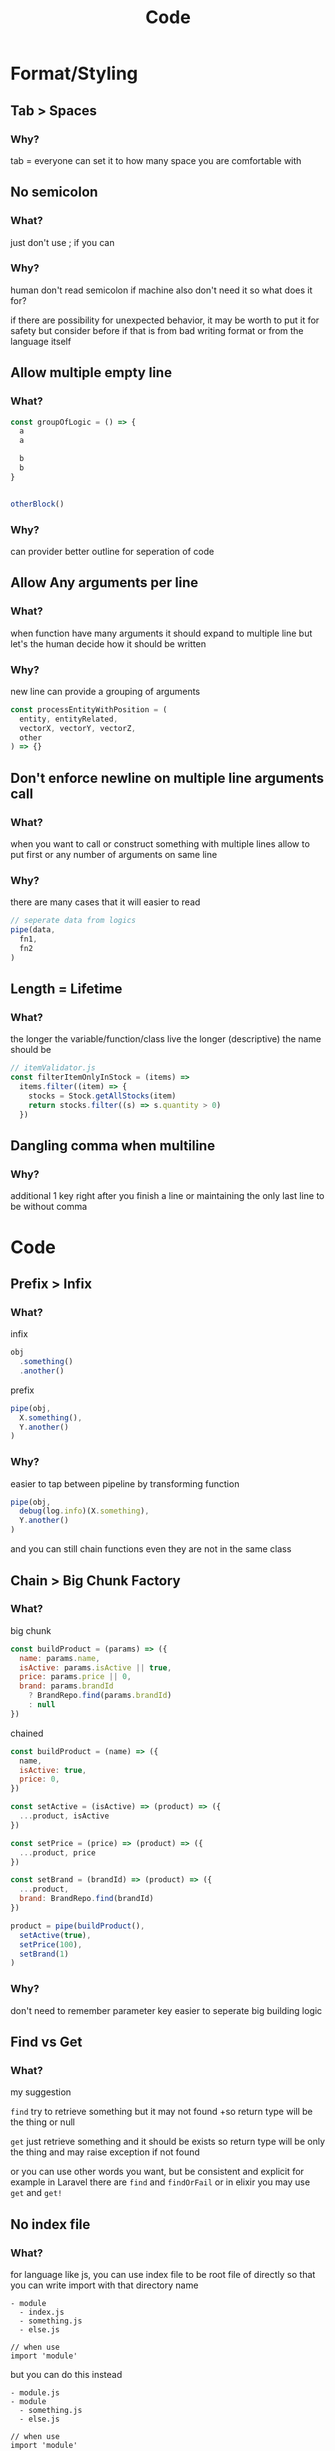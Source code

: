 #+TITLE: Code

* Format/Styling
** Tab > Spaces
*** Why?
tab = everyone can set it to how many space you are comfortable with

** No semicolon
*** What?
just don't use ; if you can

*** Why?
human don't read semicolon
if machine also don't need it so what does it for?

if there are possibility for unexpected behavior, it may be worth to put it for safety
but consider before if that is from bad writing format or from the language itself

** Allow multiple empty line
*** What?
#+begin_src js
const groupOfLogic = () => {
  a
  a

  b
  b
}


otherBlock()
#+end_src

*** Why?
can provider better outline for seperation of code

** Allow Any arguments per line
*** What?
when function have many arguments it should expand to multiple line
but let's the human decide how it should be written

*** Why?
new line can provide a grouping of arguments
  #+begin_src js
const processEntityWithPosition = (
  entity, entityRelated,
  vectorX, vectorY, vectorZ,
  other
) => {}
  #+end_src

** Don't enforce newline on multiple line arguments call
*** What?
when you want to call or construct something with multiple lines
allow to put first or any number of arguments on same line

*** Why?
there are many cases that it will easier to read

#+begin_src js
// seperate data from logics
pipe(data,
  fn1,
  fn2
)
#+end_src

** Length = Lifetime
*** What?
the longer the variable/function/class live the longer (descriptive) the name should be

#+begin_src js
// itemValidator.js
const filterItemOnlyInStock = (items) =>
  items.filter((item) => {
    stocks = Stock.getAllStocks(item)
    return stocks.filter((s) => s.quantity > 0)
  })
#+end_src

** Dangling comma when multiline
*** Why?
additional 1 key right after you finish a line
or
maintaining the only last line to be without comma

* Code
** Prefix > Infix
*** What?
infix
#+begin_src js
obj
  .something()
  .another()
#+end_src

prefix
#+begin_src js
pipe(obj,
  X.something(),
  Y.another()
)
#+end_src
*** Why?
easier to tap between pipeline by transforming function
#+begin_src js
pipe(obj,
  debug(log.info)(X.something),
  Y.another()
)
#+end_src

and you can still chain functions even they are not in the same class

** Chain > Big Chunk Factory
*** What?
big chunk
#+begin_src js
const buildProduct = (params) => ({
  name: params.name,
  isActive: params.isActive || true,
  price: params.price || 0,
  brand: params.brandId
    ? BrandRepo.find(params.brandId)
    : null
})
#+end_src

chained
#+begin_src js
const buildProduct = (name) => ({
  name,
  isActive: true,
  price: 0,
})

const setActive = (isActive) => (product) => ({
  ...product, isActive
})

const setPrice = (price) => (product) => ({
  ...product, price
})

const setBrand = (brandId) => (product) => ({
  ...product,
  brand: BrandRepo.find(brandId)
})

product = pipe(buildProduct(),
  setActive(true),
  setPrice(100),
  setBrand(1)
)
#+end_src

*** Why?
don't need to remember parameter key
easier to seperate big building logic

** Find vs Get
*** What?
my suggestion

~find~ try to retrieve something but it may not found
+so return type will be the thing or null

~get~ just retrieve something and it should be exists
so return type will be only the thing and may raise exception if not found

or you can use other words you want, but be consistent and explicit
for example in Laravel there are ~find~ and ~findOrFail~
or in elixir you may use ~get~ and ~get!~

** No index file
*** What?
for language like js, you can use index file to be root file of directly
so that you can write import with that directory name
#+begin_src
- module
  - index.js
  - something.js
  - else.js

// when use
import 'module'
#+end_src

but you can do this instead
#+begin_src
- module.js
- module
  - something.js
  - else.js

// when use
import 'module'
#+end_src

*** Why?
because with this you can start with just
#+begin_src
- module.js
#+end_src

and when the module grow larger you don't need any renaming and just create the directory with sub module
#+begin_src
- module.js
- module
  - something.js
  - else.js
#+end_src

* Testing
** "Fail" test first
*** Why?
if the test fail, that means it actually is executed

** Test by behaviour
*** What?
I have an article for this [[https://dev.to/arpple/writing-test-and-bdd-54p][here]]

* Api
** define base path outside child route
*** What?
when defining route, don't define prefix in subpath
#+begin_src js
// base.js
router.use(subRoute)

// subRoute.js
router.prefix('/sub')
router.get('/', controller.get)
#+end_src

instead define it in base path
#+begin_src js
// base.js
router.use('/sub', subRoute)

// subRoute.js
router.get('/', controller.get)
#+end_src

*** Why?
when you digging a code of some api
it's easier to start from top level which is base path
by defining prefix in base you can see which file you need to go next without jumping to that file firsts

and if you start from sub route, you can still guess prefix from file/module name
